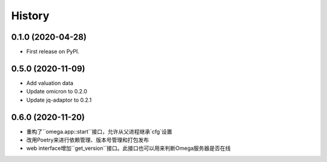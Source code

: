 =======
History
=======

0.1.0 (2020-04-28)
------------------

* First release on PyPI.

0.5.0 (2020-11-09)
------------------

* Add valuation data
* Update omicron to 0.2.0
* Update jq-adaptor to 0.2.1

0.6.0 (2020-11-20)
-------------------

* 重构了``omega.app::start``接口，允许从父进程继承`cfg`设置
* 改用Poetry来进行依赖管理、版本号管理和打包发布
* web interface增加``get_version``接口。此接口也可以用来判断Omega服务器是否在线
